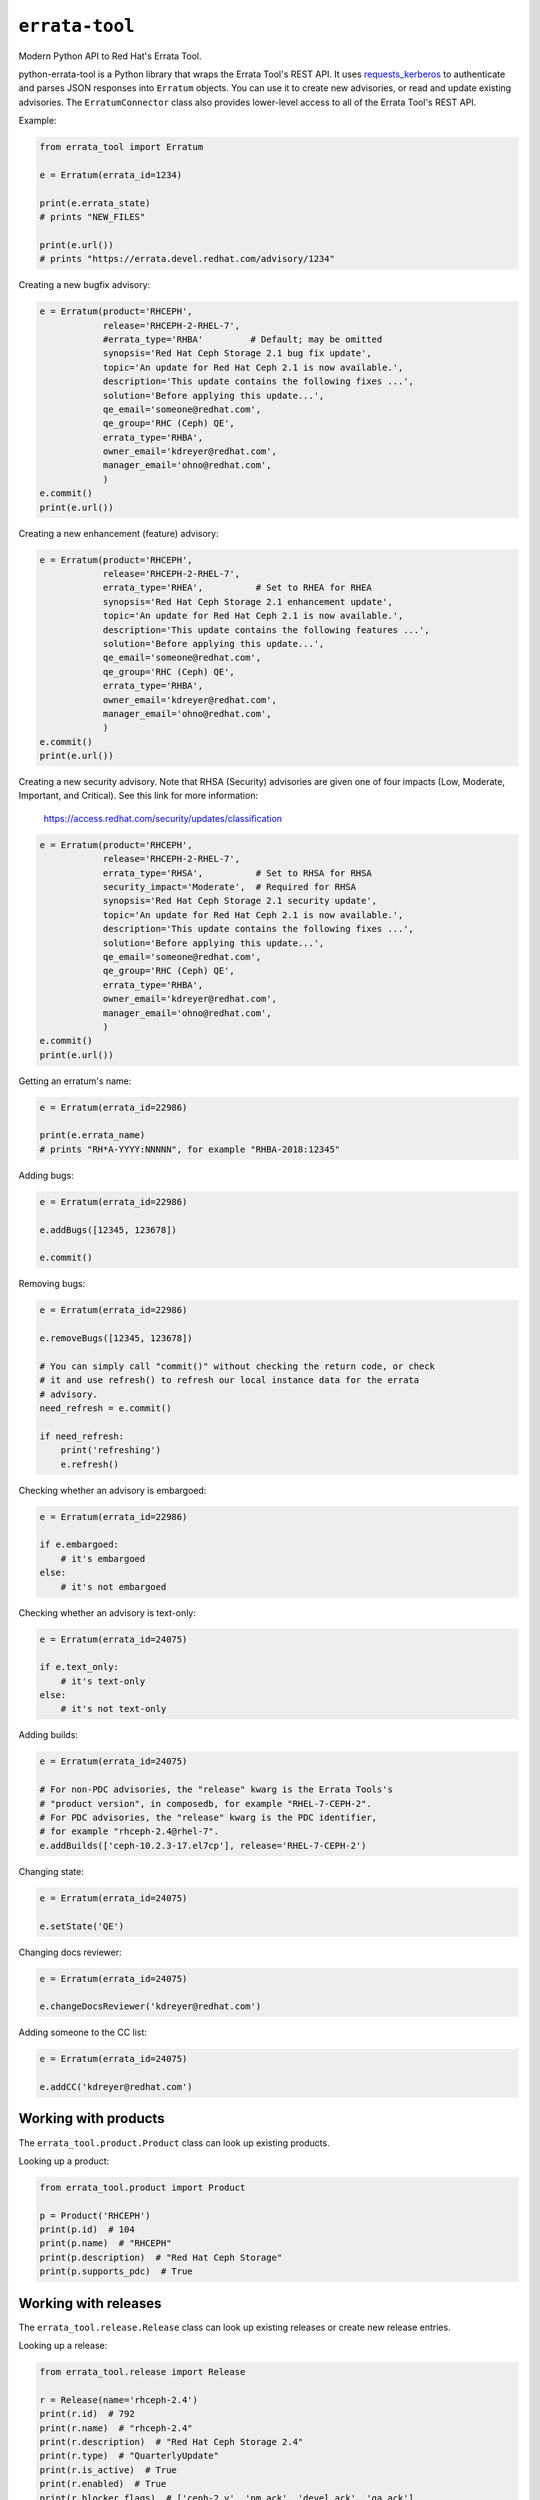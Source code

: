 ``errata-tool``
===============

.. image:: https://travis-ci.org/red-hat-storage/errata-tool.svg?branch=master
          :target: https://travis-ci.org/red-hat-storage/errata-tool

.. image:: https://badge.fury.io/py/errata-tool.svg
             :target: https://badge.fury.io/py/errata-tool

Modern Python API to Red Hat's Errata Tool.

python-errata-tool is a Python library that wraps the Errata Tool's REST API.
It uses `requests_kerberos <https://pypi.python.org/pypi/requests-kerberos>`_
to authenticate and parses JSON responses into ``Erratum`` objects. You can
use it to create new advisories, or read and update existing advisories. The
``ErratumConnector`` class also provides lower-level access to all of the
Errata Tool's REST API.

Example:

.. code-block:: python

    from errata_tool import Erratum

    e = Erratum(errata_id=1234)

    print(e.errata_state)
    # prints "NEW_FILES"

    print(e.url())
    # prints "https://errata.devel.redhat.com/advisory/1234"

Creating a new bugfix advisory:

.. code-block:: python

    e = Erratum(product='RHCEPH',
                release='RHCEPH-2-RHEL-7',
                #errata_type='RHBA'         # Default; may be omitted
                synopsis='Red Hat Ceph Storage 2.1 bug fix update',
                topic='An update for Red Hat Ceph 2.1 is now available.',
                description='This update contains the following fixes ...',
                solution='Before applying this update...',
                qe_email='someone@redhat.com',
                qe_group='RHC (Ceph) QE',
                errata_type='RHBA',
                owner_email='kdreyer@redhat.com',
                manager_email='ohno@redhat.com',
                )
    e.commit()
    print(e.url())

Creating a new enhancement (feature) advisory:

.. code-block:: python

    e = Erratum(product='RHCEPH',
                release='RHCEPH-2-RHEL-7',
                errata_type='RHEA',          # Set to RHEA for RHEA
                synopsis='Red Hat Ceph Storage 2.1 enhancement update',
                topic='An update for Red Hat Ceph 2.1 is now available.',
                description='This update contains the following features ...',
                solution='Before applying this update...',
                qe_email='someone@redhat.com',
                qe_group='RHC (Ceph) QE',
                errata_type='RHBA',
                owner_email='kdreyer@redhat.com',
                manager_email='ohno@redhat.com',
                )
    e.commit()
    print(e.url())

Creating a new security advisory. Note that RHSA (Security)
advisories are given one of four impacts (Low, Moderate,
Important, and Critical). See this link for more information:
    https://access.redhat.com/security/updates/classification

.. code-block:: python

    e = Erratum(product='RHCEPH',
                release='RHCEPH-2-RHEL-7',
                errata_type='RHSA',          # Set to RHSA for RHSA
                security_impact='Moderate',  # Required for RHSA
                synopsis='Red Hat Ceph Storage 2.1 security update',
                topic='An update for Red Hat Ceph 2.1 is now available.',
                description='This update contains the following fixes ...',
                solution='Before applying this update...',
                qe_email='someone@redhat.com',
                qe_group='RHC (Ceph) QE',
                errata_type='RHBA',
                owner_email='kdreyer@redhat.com',
                manager_email='ohno@redhat.com',
                )
    e.commit()
    print(e.url())

Getting an erratum's name:

.. code-block:: python

    e = Erratum(errata_id=22986)

    print(e.errata_name)
    # prints "RH*A-YYYY:NNNNN", for example "RHBA-2018:12345"

Adding bugs:

.. code-block:: python

    e = Erratum(errata_id=22986)

    e.addBugs([12345, 123678])

    e.commit()

Removing bugs:

.. code-block:: python

    e = Erratum(errata_id=22986)

    e.removeBugs([12345, 123678])

    # You can simply call "commit()" without checking the return code, or check
    # it and use refresh() to refresh our local instance data for the errata
    # advisory.
    need_refresh = e.commit()

    if need_refresh:
        print('refreshing')
        e.refresh()

Checking whether an advisory is embargoed:

.. code-block:: python

    e = Erratum(errata_id=22986)

    if e.embargoed:
        # it's embargoed
    else:
        # it's not embargoed

Checking whether an advisory is text-only:

.. code-block:: python

    e = Erratum(errata_id=24075)

    if e.text_only:
        # it's text-only
    else:
        # it's not text-only

Adding builds:

.. code-block:: python

    e = Erratum(errata_id=24075)

    # For non-PDC advisories, the "release" kwarg is the Errata Tools's
    # "product version", in composedb, for example "RHEL-7-CEPH-2".
    # For PDC advisories, the "release" kwarg is the PDC identifier,
    # for example "rhceph-2.4@rhel-7".
    e.addBuilds(['ceph-10.2.3-17.el7cp'], release='RHEL-7-CEPH-2')

Changing state:

.. code-block:: python

    e = Erratum(errata_id=24075)

    e.setState('QE')

Changing docs reviewer:

.. code-block:: python

    e = Erratum(errata_id=24075)

    e.changeDocsReviewer('kdreyer@redhat.com')

Adding someone to the CC list:

.. code-block:: python

    e = Erratum(errata_id=24075)

    e.addCC('kdreyer@redhat.com')


Working with products
---------------------

The ``errata_tool.product.Product`` class can look up existing products.

Looking up a product:

.. code-block:: python

    from errata_tool.product import Product

    p = Product('RHCEPH')
    print(p.id)  # 104
    print(p.name)  # "RHCEPH"
    print(p.description)  # "Red Hat Ceph Storage"
    print(p.supports_pdc)  # True


Working with releases
---------------------

The ``errata_tool.release.Release`` class can look up existing releases or
create new release entries.

Looking up a release:

.. code-block:: python

    from errata_tool.release import Release

    r = Release(name='rhceph-2.4')
    print(r.id)  # 792
    print(r.name)  # "rhceph-2.4"
    print(r.description)  # "Red Hat Ceph Storage 2.4"
    print(r.type)  # "QuarterlyUpdate"
    print(r.is_active)  # True
    print(r.enabled)  # True
    print(r.blocker_flags)  # ['ceph-2.y', 'pm_ack', 'devel_ack', 'qa_ack']
    print(r.is_pdc)  # True
    print(r.edit_url)  # https://errata.devel.redhat.com/release/edit/792

Creating a new release (this requires the "releng" role in the Errata Tool):

.. code-block:: python

    from errata_tool.release import Release
    r = Release.create(
        name='rhceph-3.0',
        product='RHCEPH',
        type='QuarterlyUpdate',
        program_manager='anharris',
        blocker_flags='ceph-3.0',
    )
    print('created new rhceph-3.0 release')
    print('visit %s to add PDC associations' % r.edit_url)


Using the staging server
------------------------

To use the staging Errata Tool environment without affecting production, set
the ``ErrataConnector._url`` member variable to the staging URL.

.. code-block:: python

    from errata_tool import ErrataConnector, Erratum

    ErrataConnector._url = 'https://errata.stage.engineering.redhat.com/'
    # Now try something like creating an advisory, and it will not show up in
    # prod, or bother people with emails, etc.
    e = Erratum(product='RHCEPH',
                release='RHCEPH-2-RHEL-7',
                synopsis='Red Hat Ceph Storage 2.1 bug fix update',
                ...
                )
    e.commit()


Debugging many Errata Tool API calls
------------------------------------

Maybe your application makes many API calls (lots of advisories, builds, etc),
When processing large numbers of errata from higher-level tools, it's helpful
to understand where the time is spent to see if multiple calls can be avoided.

Set ``ErrataConnector.debug = True``, and then your connector object will
record information about each call it makes.  Each GET/PUT/POST is recorded,
along with totals / mean / min / max.

URL APIs are deduplicated based on their name, so two calls to different
errata on the same API is recorded as a single API.

To extract the information and print it, one might use PrettyTable:

.. code-block:: python

    e = Erratum(errata_id=24075)
    pt = PrettyTable()
    for c in ErrataConnector.timings:
        for u in ErrataConnector.timings[c]:
            pt.add_row([c, u,
                       ErrataConnector.timings[c][u]['count'],
                       ErrataConnector.timings[c][u]['total'],
                       ErrataConnector.timings[c][u]['mean'],
                       ErrataConnector.timings[c][u]['min'],
                       ErrataConnector.timings[c][u]['max']])
    print(pt.get_string())


SSL errors
----------

This library verifies the ET server's HTTPS certificate by default. This is
more of a python-requests thing, but if you receive an SSL verification error,
it's probably because you don't have the Red Hat IT CA set up for your Python
environment. Particularly if you're running this in a virtualenv, you'll want
to set the following configuration variable::

    REQUESTS_CA_BUNDLE=/etc/pki/ca-trust/source/anchors/RH-IT-Root-CA.crt

Where "RH-IT-Root-CA.crt" is the public cert that signed the ET server's
HTTPS certificate.

When using RHEL 7's python-requests RPM, requests simply checks
``/etc/pki/tls/certs/ca-bundle.crt``, so you'll need to add the IT CA cert to
that big bundle file.

If you've already added the Red Hat IT CA to your system-wide bundle, you can
have your Python code always use this file:

.. code-block:: python

    if 'REQUESTS_CA_BUNDLE' not in os.environ:
        os.environ['REQUESTS_CA_BUNDLE'] = '/etc/pki/tls/certs/ca-bundle.crt'

This will make requests behave the same inside or outside your virtualenv. In
other words, with this code, your program will always validate the Red Hat IT
CA.

Building RPMs
-------------

Install fedpkg, then use the Makefile::

    $ make srpm

You can then upload the SRPM to Copr. Or, to build RPMs on your local
computer, using mock::

    $ make rpm


Changelog
---------
Check out the `CHANGELOG`_.

.. _CHANGELOG: CHANGELOG.rst
